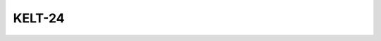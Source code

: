 KELT-24
=======

.. raw:: html

   <table border="1" class="dataframe">
     <thead>
       <tr style="text-align: right;">
         <th>Date</th>
         <th>S</th>
         <th>err</th>
       </tr>
     </thead>
     <tbody>
       <tr>
         <td>6/10/20 3:58</td>
         <td>0.191759</td>
         <td>0.00767</td>
       </tr>
     </tbody>
   </table>